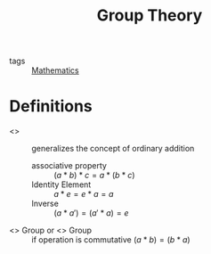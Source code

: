 :PROPERTIES:
:ID:       2c8e07e1-3dcd-4b7b-bd09-ed260cb60162
:END:
#+title: Group Theory
- tags :: [[id:d0771c2f-de53-4858-aab6-42586b506452][Mathematics]]

* Definitions
- <<<Group>>> :: generalizes the concept of ordinary addition
  + associative property :: $(a * b) * c = a * (b * c)$
  + Identity Element :: $a * e = e * a = a$
  + Inverse :: $(a*a')=(a'*a)=e$
- <<<Abelian>>> Group or <<<Commutative>>> Group :: if operation is commutative $(a*b)=(b*a)$
